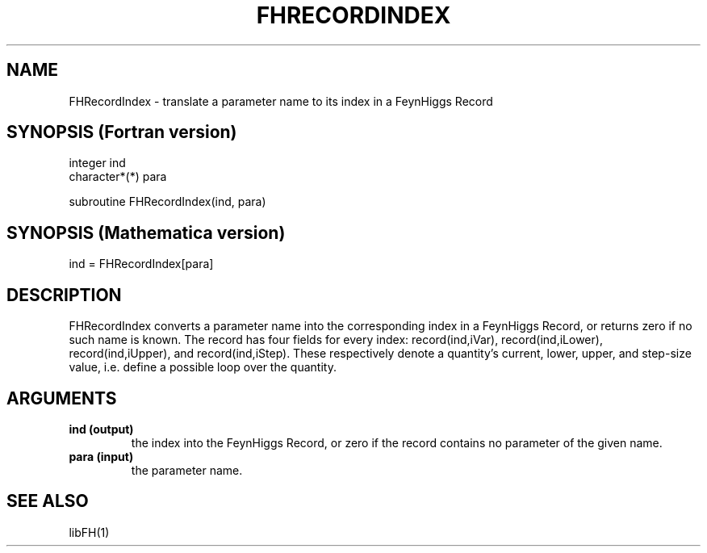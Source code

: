 .TH FHRECORDINDEX 1 "1-May-2011"
.SH NAME
.PP
FHRecordIndex \- translate a parameter name to its index in a FeynHiggs
Record
.SH SYNOPSIS (Fortran version)
.PP
integer ind
.br
character*(*) para
.sp
subroutine FHRecordIndex(ind, para)
.SH SYNOPSIS (Mathematica version)
.PP
ind = FHRecordIndex[para]
.SH DESCRIPTION
FHRecordIndex converts a parameter name into the corresponding index
in a FeynHiggs Record, or returns zero if no such name is known.  The 
record has four fields for every index: record(ind,iVar), 
record(ind,iLower), record(ind,iUpper), and record(ind,iStep).  These
respectively denote a quantity's current, lower, upper, and step-size
value, i.e. define a possible loop over the quantity.
.SH ARGUMENTS
.TP
.B ind (output)
the index into the FeynHiggs Record, or zero if the record contains no 
parameter of the given name.
.TP
.B para (input)
the parameter name.
.SH SEE ALSO
.PP
libFH(1)
